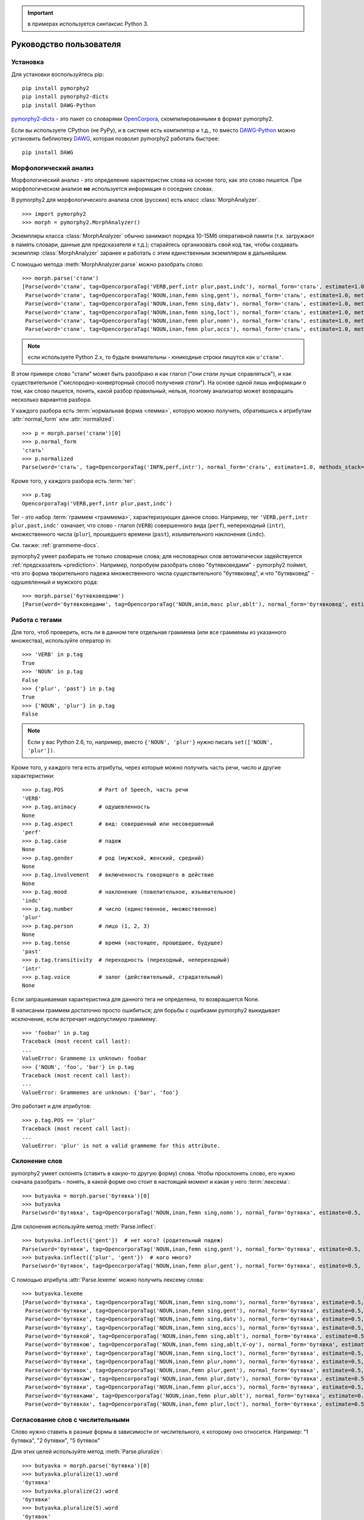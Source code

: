 .. important:: в примерах используется синтаксис Python 3.

========================
Руководство пользователя
========================

Установка
---------

Для установки воспользуйтесь pip::

    pip install pymorphy2
    pip install pymorphy2-dicts
    pip install DAWG-Python

`pymorphy2-dicts <http://pypi.python.org/pypi/pymorphy2-dicts>`_ - это
пакет со словарями OpenCorpora_, скомпилированными в формат pymorphy2.

Если вы используете CPython (не PyPy), и в системе есть компилятор и т.д.,
то вместо `DAWG-Python`_ можно установить библиотеку DAWG_, которая
позволит pymorphy2 работать быстрее::

    pip install DAWG

.. _DAWG: https://github.com/kmike/DAWG
.. _DAWG-Python: https://github.com/kmike/DAWG-Python
.. _OpenCorpora: http://opencorpora.org/

Морфологический анализ
----------------------

.. py:currentmodule:: pymorphy2.analyzer

Морфологический анализ - это определение характеристик слова
на основе того, как это слово пишется. При морфологическом анализе
**не** используется информация о соседних словах.

В pymorphy2 для морфологического анализа слов (русских) есть
класс :class:`MorphAnalyzer`.

::

    >>> import pymorphy2
    >>> morph = pymorphy2.MorphAnalyzer()

Экземпляры класса :class:`MorphAnalyzer` обычно занимают порядка
10-15Мб оперативной памяти (т.к. загружают в память словари, данные
для предсказателя и т.д.); старайтесь организовать свой код так,
чтобы создавать экземпляр :class:`MorphAnalyzer` заранее и работать
с этим единственным экземпляром в дальнейшем.

С помощью метода :meth:`MorphAnalyzer.parse` можно разобрать слово::

    >>> morph.parse('стали')
    [Parse(word='стали', tag=OpencorporaTag('VERB,perf,intr plur,past,indc'), normal_form='стать', estimate=1.0, methods_stack=((<DictionaryAnalyzer>, 'стали', 883, 4),)),
     Parse(word='стали', tag=OpencorporaTag('NOUN,inan,femn sing,gent'), normal_form='сталь', estimate=1.0, methods_stack=((<DictionaryAnalyzer>, 'стали', 12, 1),)),
     Parse(word='стали', tag=OpencorporaTag('NOUN,inan,femn sing,datv'), normal_form='сталь', estimate=1.0, methods_stack=((<DictionaryAnalyzer>, 'стали', 12, 2),)),
     Parse(word='стали', tag=OpencorporaTag('NOUN,inan,femn sing,loct'), normal_form='сталь', estimate=1.0, methods_stack=((<DictionaryAnalyzer>, 'стали', 12, 5),)),
     Parse(word='стали', tag=OpencorporaTag('NOUN,inan,femn plur,nomn'), normal_form='сталь', estimate=1.0, methods_stack=((<DictionaryAnalyzer>, 'стали', 12, 6),)),
     Parse(word='стали', tag=OpencorporaTag('NOUN,inan,femn plur,accs'), normal_form='сталь', estimate=1.0, methods_stack=((<DictionaryAnalyzer>, 'стали', 12, 9),))]

.. note::

    если используете Python 2.x, то будьте внимательны - юникодные
    строки пишутся как ``u'стали'``.

В этом примере слово "стали" может быть разобрано и как глагол
("они *стали* лучше справляться"), и как существительное
("кислородно-конверторный способ получения *стали*").
На основе одной лишь информации о том, как слово пишется,
понять, какой разбор правильный, нельзя, поэтому анализатор может
возвращать несколько вариантов разбора.

У каждого разбора есть :term:`нормальная форма <лемма>`, которую можно
получить, обратившись к атрибутам :attr:`normal_form` или :attr:`normalized`::

    >>> p = morph.parse('стали')[0]
    >>> p.normal_form
    'стать'
    >>> p.normalized
    Parse(word='стать', tag=OpencorporaTag('INFN,perf,intr'), normal_form='стать', estimate=1.0, methods_stack=((<DictionaryAnalyzer>, 'стать', 883, 0),))

Кроме того, у каждого разбора есть :term:`тег`::

    >>> p.tag
    OpencorporaTag('VERB,perf,intr plur,past,indc')

Тег - это набор :term:`граммем <граммема>`, характеризующих данное слово.
Например, тег ``'VERB,perf,intr plur,past,indc'`` означает,
что слово - глагол (``VERB``) совершенного вида (``perf``),
непереходный (``intr``), множественного числа (``plur``),
прошедшего времени (``past``), изъявительного наклонения (``indc``).

См. также: :ref:`grammeme-docs`.

pymorphy2 умеет разбирать не только словарные слова; для несловарных слов
автоматически задействуется :ref:`предсказатель <prediction>`. Например,
попробуем разобрать слово "бутявковедами" - pymorphy2 поймет, что это
форма творительного падежа множественного числа существительного
"бутявковед", и что "бутявковед" - одушевленный и мужского рода::

    >>> morph.parse('бутявковедами')
    [Parse(word='бутявковедами', tag=OpencorporaTag('NOUN,anim,masc plur,ablt'), normal_form='бутявковед', estimate=0.49528301886792453, methods_stack=((<FakeDictionary>, 'бутявковедами', 51, 10), (<KnownSuffixAnalyzer>, 'едами')))]


Работа с тегами
---------------

Для того, чтоб проверить, есть ли в данном теге отдельная граммема
(или все граммемы из указанного множества), используйте оператор in::

    >>> 'VERB' in p.tag
    True
    >>> 'NOUN' in p.tag
    False
    >>> {'plur', 'past'} in p.tag
    True
    >>> {'NOUN', 'plur'} in p.tag
    False

.. note::

    Если у вас Python 2.6, то, например, вместо ``{'NOUN', 'plur'}`` нужно
    писать ``set(['NOUN', 'plur'])``.


Кроме того, у каждого тега есть атрибуты, через которые можно получить
часть речи, число и другие характеристики::

    >>> p.tag.POS           # Part of Speech, часть речи
    'VERB'
    >>> p.tag.animacy       # одушевленность
    None
    >>> p.tag.aspect        # вид: совершенный или несовершенный
    'perf'
    >>> p.tag.case          # падеж
    None
    >>> p.tag.gender        # род (мужской, женский, средний)
    None
    >>> p.tag.involvement   # включенность говорящего в действие
    None
    >>> p.tag.mood          # наклонение (повелительное, изъявительное)
    'indc'
    >>> p.tag.number        # число (единственное, множественное)
    'plur'
    >>> p.tag.person        # лицо (1, 2, 3)
    None
    >>> p.tag.tense         # время (настоящее, прошедшее, будущее)
    'past'
    >>> p.tag.transitivity  # переходность (переходный, непереходный)
    'intr'
    >>> p.tag.voice         # залог (действительный, страдательный)
    None

Если запрашиваемая характеристика для данного тега не определена,
то возвращается None.

В написании граммем достаточно просто ошибиться; для борьбы с ошибками
pymorphy2 выкидывает исключение, если встречает недопустимую граммему::

    >>> 'foobar' in p.tag
    Traceback (most recent call last):
    ...
    ValueError: Grammeme is unknown: foobar
    >>> {'NOUN', 'foo', 'bar'} in p.tag
    Traceback (most recent call last):
    ...
    ValueError: Grammemes are unknown: {'bar', 'foo'}

Это работает и для атрибутов::

    >>> p.tag.POS == 'plur'
    Traceback (most recent call last):
    ...
    ValueError: 'plur' is not a valid grammeme for this attribute.

Склонение слов
--------------

pymorphy2 умеет склонять (ставить в какую-то другую форму) слова.
Чтобы просклонять слово, его нужно сначала разобрать - понять, в какой
форме оно стоит в настоящий момент и какая у него :term:`лексема`::

    >>> butyavka = morph.parse('бутявка')[0]
    >>> butyavka
    Parse(word='бутявка', tag=OpencorporaTag('NOUN,inan,femn sing,nomn'), normal_form='бутявка', estimate=0.5, methods_stack=((<DictionaryAnalyzer>, 'явка', 8, 0), (<UnknownPrefixAnalyzer>, 'бут')))

Для склонения используйте метод :meth:`Parse.inflect`::

    >>> butyavka.inflect({'gent'})  # нет кого? (родительный падеж)
    Parse(word='бутявки', tag=OpencorporaTag('NOUN,inan,femn sing,gent'), normal_form='бутявка', estimate=0.5, methods_stack=((<DictionaryAnalyzer>, 'явки', 8, 1), (<UnknownPrefixAnalyzer>, 'бут')))
    >>> butyavka.inflect({'plur', 'gent'})  # кого много?
    Parse(word='бутявок', tag=OpencorporaTag('NOUN,inan,femn plur,gent'), normal_form='бутявка', estimate=0.5, methods_stack=((<DictionaryAnalyzer>, 'явок', 8, 8), (<UnknownPrefixAnalyzer>, 'бут')))

С помощью атрибута :attr:`Parse.lexeme` можно получить лексему слова::

    >>> butyavka.lexeme
    [Parse(word='бутявка', tag=OpencorporaTag('NOUN,inan,femn sing,nomn'), normal_form='бутявка', estimate=0.5, methods_stack=((<DictionaryAnalyzer>, 'явка', 8, 0), (<UnknownPrefixAnalyzer>, 'бут'))),
     Parse(word='бутявки', tag=OpencorporaTag('NOUN,inan,femn sing,gent'), normal_form='бутявка', estimate=0.5, methods_stack=((<DictionaryAnalyzer>, 'явки', 8, 1), (<UnknownPrefixAnalyzer>, 'бут'))),
     Parse(word='бутявке', tag=OpencorporaTag('NOUN,inan,femn sing,datv'), normal_form='бутявка', estimate=0.5, methods_stack=((<DictionaryAnalyzer>, 'явке', 8, 2), (<UnknownPrefixAnalyzer>, 'бут'))),
     Parse(word='бутявку', tag=OpencorporaTag('NOUN,inan,femn sing,accs'), normal_form='бутявка', estimate=0.5, methods_stack=((<DictionaryAnalyzer>, 'явку', 8, 3), (<UnknownPrefixAnalyzer>, 'бут'))),
     Parse(word='бутявкой', tag=OpencorporaTag('NOUN,inan,femn sing,ablt'), normal_form='бутявка', estimate=0.5, methods_stack=((<DictionaryAnalyzer>, 'явкой', 8, 4), (<UnknownPrefixAnalyzer>, 'бут'))),
     Parse(word='бутявкою', tag=OpencorporaTag('NOUN,inan,femn sing,ablt,V-oy'), normal_form='бутявка', estimate=0.5, methods_stack=((<DictionaryAnalyzer>, 'явкою', 8, 5), (<UnknownPrefixAnalyzer>, 'бут'))),
     Parse(word='бутявке', tag=OpencorporaTag('NOUN,inan,femn sing,loct'), normal_form='бутявка', estimate=0.5, methods_stack=((<DictionaryAnalyzer>, 'явке', 8, 6), (<UnknownPrefixAnalyzer>, 'бут'))),
     Parse(word='бутявки', tag=OpencorporaTag('NOUN,inan,femn plur,nomn'), normal_form='бутявка', estimate=0.5, methods_stack=((<DictionaryAnalyzer>, 'явки', 8, 7), (<UnknownPrefixAnalyzer>, 'бут'))),
     Parse(word='бутявок', tag=OpencorporaTag('NOUN,inan,femn plur,gent'), normal_form='бутявка', estimate=0.5, methods_stack=((<DictionaryAnalyzer>, 'явок', 8, 8), (<UnknownPrefixAnalyzer>, 'бут'))),
     Parse(word='бутявкам', tag=OpencorporaTag('NOUN,inan,femn plur,datv'), normal_form='бутявка', estimate=0.5, methods_stack=((<DictionaryAnalyzer>, 'явкам', 8, 9), (<UnknownPrefixAnalyzer>, 'бут'))),
     Parse(word='бутявки', tag=OpencorporaTag('NOUN,inan,femn plur,accs'), normal_form='бутявка', estimate=0.5, methods_stack=((<DictionaryAnalyzer>, 'явки', 8, 10), (<UnknownPrefixAnalyzer>, 'бут'))),
     Parse(word='бутявками', tag=OpencorporaTag('NOUN,inan,femn plur,ablt'), normal_form='бутявка', estimate=0.5, methods_stack=((<DictionaryAnalyzer>, 'явками', 8, 11), (<UnknownPrefixAnalyzer>, 'бут'))),
     Parse(word='бутявках', tag=OpencorporaTag('NOUN,inan,femn plur,loct'), normal_form='бутявка', estimate=0.5, methods_stack=((<DictionaryAnalyzer>, 'явках', 8, 12), (<UnknownPrefixAnalyzer>, 'бут')))]

Согласование слов с числительными
---------------------------------

Слово нужно ставить в разные формы в зависимости от числительного, к которому оно относится. Например: "1 бутявка", "2 бутявки", "5 бутявок"

Для этих целей используйте метод :meth:`Parse.pluralize`::

    >>> butyavka = morph.parse('бутявка')[0]
    >>> butyavka.pluralize(1).word
    'бутявка'
    >>> butyavka.pluralize(2).word
    'бутявки'
    >>> butyavka.pluralize(5).word
    'бутявок'
